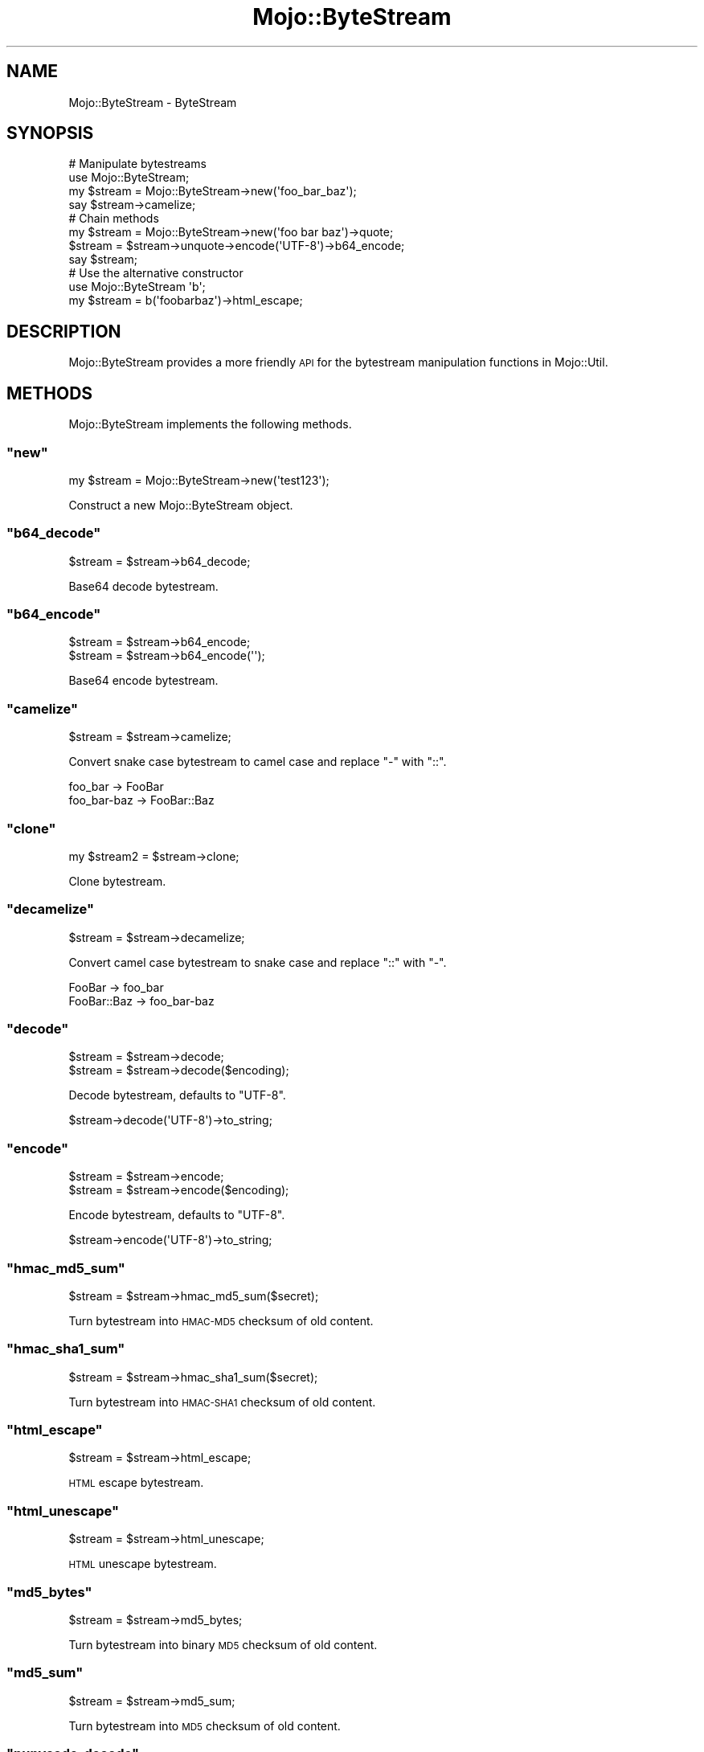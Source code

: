 .\" Automatically generated by Pod::Man 2.23 (Pod::Simple 3.14)
.\"
.\" Standard preamble:
.\" ========================================================================
.de Sp \" Vertical space (when we can't use .PP)
.if t .sp .5v
.if n .sp
..
.de Vb \" Begin verbatim text
.ft CW
.nf
.ne \\$1
..
.de Ve \" End verbatim text
.ft R
.fi
..
.\" Set up some character translations and predefined strings.  \*(-- will
.\" give an unbreakable dash, \*(PI will give pi, \*(L" will give a left
.\" double quote, and \*(R" will give a right double quote.  \*(C+ will
.\" give a nicer C++.  Capital omega is used to do unbreakable dashes and
.\" therefore won't be available.  \*(C` and \*(C' expand to `' in nroff,
.\" nothing in troff, for use with C<>.
.tr \(*W-
.ds C+ C\v'-.1v'\h'-1p'\s-2+\h'-1p'+\s0\v'.1v'\h'-1p'
.ie n \{\
.    ds -- \(*W-
.    ds PI pi
.    if (\n(.H=4u)&(1m=24u) .ds -- \(*W\h'-12u'\(*W\h'-12u'-\" diablo 10 pitch
.    if (\n(.H=4u)&(1m=20u) .ds -- \(*W\h'-12u'\(*W\h'-8u'-\"  diablo 12 pitch
.    ds L" ""
.    ds R" ""
.    ds C` ""
.    ds C' ""
'br\}
.el\{\
.    ds -- \|\(em\|
.    ds PI \(*p
.    ds L" ``
.    ds R" ''
'br\}
.\"
.\" Escape single quotes in literal strings from groff's Unicode transform.
.ie \n(.g .ds Aq \(aq
.el       .ds Aq '
.\"
.\" If the F register is turned on, we'll generate index entries on stderr for
.\" titles (.TH), headers (.SH), subsections (.SS), items (.Ip), and index
.\" entries marked with X<> in POD.  Of course, you'll have to process the
.\" output yourself in some meaningful fashion.
.ie \nF \{\
.    de IX
.    tm Index:\\$1\t\\n%\t"\\$2"
..
.    nr % 0
.    rr F
.\}
.el \{\
.    de IX
..
.\}
.\"
.\" Accent mark definitions (@(#)ms.acc 1.5 88/02/08 SMI; from UCB 4.2).
.\" Fear.  Run.  Save yourself.  No user-serviceable parts.
.    \" fudge factors for nroff and troff
.if n \{\
.    ds #H 0
.    ds #V .8m
.    ds #F .3m
.    ds #[ \f1
.    ds #] \fP
.\}
.if t \{\
.    ds #H ((1u-(\\\\n(.fu%2u))*.13m)
.    ds #V .6m
.    ds #F 0
.    ds #[ \&
.    ds #] \&
.\}
.    \" simple accents for nroff and troff
.if n \{\
.    ds ' \&
.    ds ` \&
.    ds ^ \&
.    ds , \&
.    ds ~ ~
.    ds /
.\}
.if t \{\
.    ds ' \\k:\h'-(\\n(.wu*8/10-\*(#H)'\'\h"|\\n:u"
.    ds ` \\k:\h'-(\\n(.wu*8/10-\*(#H)'\`\h'|\\n:u'
.    ds ^ \\k:\h'-(\\n(.wu*10/11-\*(#H)'^\h'|\\n:u'
.    ds , \\k:\h'-(\\n(.wu*8/10)',\h'|\\n:u'
.    ds ~ \\k:\h'-(\\n(.wu-\*(#H-.1m)'~\h'|\\n:u'
.    ds / \\k:\h'-(\\n(.wu*8/10-\*(#H)'\z\(sl\h'|\\n:u'
.\}
.    \" troff and (daisy-wheel) nroff accents
.ds : \\k:\h'-(\\n(.wu*8/10-\*(#H+.1m+\*(#F)'\v'-\*(#V'\z.\h'.2m+\*(#F'.\h'|\\n:u'\v'\*(#V'
.ds 8 \h'\*(#H'\(*b\h'-\*(#H'
.ds o \\k:\h'-(\\n(.wu+\w'\(de'u-\*(#H)/2u'\v'-.3n'\*(#[\z\(de\v'.3n'\h'|\\n:u'\*(#]
.ds d- \h'\*(#H'\(pd\h'-\w'~'u'\v'-.25m'\f2\(hy\fP\v'.25m'\h'-\*(#H'
.ds D- D\\k:\h'-\w'D'u'\v'-.11m'\z\(hy\v'.11m'\h'|\\n:u'
.ds th \*(#[\v'.3m'\s+1I\s-1\v'-.3m'\h'-(\w'I'u*2/3)'\s-1o\s+1\*(#]
.ds Th \*(#[\s+2I\s-2\h'-\w'I'u*3/5'\v'-.3m'o\v'.3m'\*(#]
.ds ae a\h'-(\w'a'u*4/10)'e
.ds Ae A\h'-(\w'A'u*4/10)'E
.    \" corrections for vroff
.if v .ds ~ \\k:\h'-(\\n(.wu*9/10-\*(#H)'\s-2\u~\d\s+2\h'|\\n:u'
.if v .ds ^ \\k:\h'-(\\n(.wu*10/11-\*(#H)'\v'-.4m'^\v'.4m'\h'|\\n:u'
.    \" for low resolution devices (crt and lpr)
.if \n(.H>23 .if \n(.V>19 \
\{\
.    ds : e
.    ds 8 ss
.    ds o a
.    ds d- d\h'-1'\(ga
.    ds D- D\h'-1'\(hy
.    ds th \o'bp'
.    ds Th \o'LP'
.    ds ae ae
.    ds Ae AE
.\}
.rm #[ #] #H #V #F C
.\" ========================================================================
.\"
.IX Title "Mojo::ByteStream 3"
.TH Mojo::ByteStream 3 "2012-03-02" "perl v5.12.4" "User Contributed Perl Documentation"
.\" For nroff, turn off justification.  Always turn off hyphenation; it makes
.\" way too many mistakes in technical documents.
.if n .ad l
.nh
.SH "NAME"
Mojo::ByteStream \- ByteStream
.SH "SYNOPSIS"
.IX Header "SYNOPSIS"
.Vb 4
\&  # Manipulate bytestreams
\&  use Mojo::ByteStream;
\&  my $stream = Mojo::ByteStream\->new(\*(Aqfoo_bar_baz\*(Aq);
\&  say $stream\->camelize;
\&
\&  # Chain methods
\&  my $stream = Mojo::ByteStream\->new(\*(Aqfoo bar baz\*(Aq)\->quote;
\&  $stream = $stream\->unquote\->encode(\*(AqUTF\-8\*(Aq)\->b64_encode;
\&  say $stream;
\&
\&  # Use the alternative constructor
\&  use Mojo::ByteStream \*(Aqb\*(Aq;
\&  my $stream = b(\*(Aqfoobarbaz\*(Aq)\->html_escape;
.Ve
.SH "DESCRIPTION"
.IX Header "DESCRIPTION"
Mojo::ByteStream provides a more friendly \s-1API\s0 for the bytestream
manipulation functions in Mojo::Util.
.SH "METHODS"
.IX Header "METHODS"
Mojo::ByteStream implements the following methods.
.ie n .SS """new"""
.el .SS "\f(CWnew\fP"
.IX Subsection "new"
.Vb 1
\&  my $stream = Mojo::ByteStream\->new(\*(Aqtest123\*(Aq);
.Ve
.PP
Construct a new Mojo::ByteStream object.
.ie n .SS """b64_decode"""
.el .SS "\f(CWb64_decode\fP"
.IX Subsection "b64_decode"
.Vb 1
\&  $stream = $stream\->b64_decode;
.Ve
.PP
Base64 decode bytestream.
.ie n .SS """b64_encode"""
.el .SS "\f(CWb64_encode\fP"
.IX Subsection "b64_encode"
.Vb 2
\&  $stream = $stream\->b64_encode;
\&  $stream = $stream\->b64_encode(\*(Aq\*(Aq);
.Ve
.PP
Base64 encode bytestream.
.ie n .SS """camelize"""
.el .SS "\f(CWcamelize\fP"
.IX Subsection "camelize"
.Vb 1
\&  $stream = $stream\->camelize;
.Ve
.PP
Convert snake case bytestream to camel case and replace \f(CW\*(C`\-\*(C'\fR with \f(CW\*(C`::\*(C'\fR.
.PP
.Vb 2
\&  foo_bar     \-> FooBar
\&  foo_bar\-baz \-> FooBar::Baz
.Ve
.ie n .SS """clone"""
.el .SS "\f(CWclone\fP"
.IX Subsection "clone"
.Vb 1
\&  my $stream2 = $stream\->clone;
.Ve
.PP
Clone bytestream.
.ie n .SS """decamelize"""
.el .SS "\f(CWdecamelize\fP"
.IX Subsection "decamelize"
.Vb 1
\&  $stream = $stream\->decamelize;
.Ve
.PP
Convert camel case bytestream to snake case and replace \f(CW\*(C`::\*(C'\fR with \f(CW\*(C`\-\*(C'\fR.
.PP
.Vb 2
\&  FooBar      \-> foo_bar
\&  FooBar::Baz \-> foo_bar\-baz
.Ve
.ie n .SS """decode"""
.el .SS "\f(CWdecode\fP"
.IX Subsection "decode"
.Vb 2
\&  $stream = $stream\->decode;
\&  $stream = $stream\->decode($encoding);
.Ve
.PP
Decode bytestream, defaults to \f(CW\*(C`UTF\-8\*(C'\fR.
.PP
.Vb 1
\&  $stream\->decode(\*(AqUTF\-8\*(Aq)\->to_string;
.Ve
.ie n .SS """encode"""
.el .SS "\f(CWencode\fP"
.IX Subsection "encode"
.Vb 2
\&  $stream = $stream\->encode;
\&  $stream = $stream\->encode($encoding);
.Ve
.PP
Encode bytestream, defaults to \f(CW\*(C`UTF\-8\*(C'\fR.
.PP
.Vb 1
\&  $stream\->encode(\*(AqUTF\-8\*(Aq)\->to_string;
.Ve
.ie n .SS """hmac_md5_sum"""
.el .SS "\f(CWhmac_md5_sum\fP"
.IX Subsection "hmac_md5_sum"
.Vb 1
\&  $stream = $stream\->hmac_md5_sum($secret);
.Ve
.PP
Turn bytestream into \s-1HMAC\-MD5\s0 checksum of old content.
.ie n .SS """hmac_sha1_sum"""
.el .SS "\f(CWhmac_sha1_sum\fP"
.IX Subsection "hmac_sha1_sum"
.Vb 1
\&  $stream = $stream\->hmac_sha1_sum($secret);
.Ve
.PP
Turn bytestream into \s-1HMAC\-SHA1\s0 checksum of old content.
.ie n .SS """html_escape"""
.el .SS "\f(CWhtml_escape\fP"
.IX Subsection "html_escape"
.Vb 1
\&  $stream = $stream\->html_escape;
.Ve
.PP
\&\s-1HTML\s0 escape bytestream.
.ie n .SS """html_unescape"""
.el .SS "\f(CWhtml_unescape\fP"
.IX Subsection "html_unescape"
.Vb 1
\&  $stream = $stream\->html_unescape;
.Ve
.PP
\&\s-1HTML\s0 unescape bytestream.
.ie n .SS """md5_bytes"""
.el .SS "\f(CWmd5_bytes\fP"
.IX Subsection "md5_bytes"
.Vb 1
\&  $stream = $stream\->md5_bytes;
.Ve
.PP
Turn bytestream into binary \s-1MD5\s0 checksum of old content.
.ie n .SS """md5_sum"""
.el .SS "\f(CWmd5_sum\fP"
.IX Subsection "md5_sum"
.Vb 1
\&  $stream = $stream\->md5_sum;
.Ve
.PP
Turn bytestream into \s-1MD5\s0 checksum of old content.
.ie n .SS """punycode_decode"""
.el .SS "\f(CWpunycode_decode\fP"
.IX Subsection "punycode_decode"
.Vb 1
\&  $stream = $stream\->punycode_decode;
.Ve
.PP
Punycode decode bytestream.
.ie n .SS """punycode_encode"""
.el .SS "\f(CWpunycode_encode\fP"
.IX Subsection "punycode_encode"
.Vb 1
\&  $stream = $stream\->punycode_encode;
.Ve
.PP
Punycode encode bytestream.
.ie n .SS """qp_decode"""
.el .SS "\f(CWqp_decode\fP"
.IX Subsection "qp_decode"
.Vb 1
\&  $stream = $stream\->qp_decode;
.Ve
.PP
Quoted Printable decode bytestream.
.ie n .SS """qp_encode"""
.el .SS "\f(CWqp_encode\fP"
.IX Subsection "qp_encode"
.Vb 1
\&  $stream = $stream\->qp_encode;
.Ve
.PP
Quoted Printable encode bytestream.
.ie n .SS """quote"""
.el .SS "\f(CWquote\fP"
.IX Subsection "quote"
.Vb 1
\&  $stream = $stream\->quote;
.Ve
.PP
Quote bytestream.
.ie n .SS """say"""
.el .SS "\f(CWsay\fP"
.IX Subsection "say"
.Vb 2
\&  $stream\->say;
\&  $stream\->say(*STDERR);
.Ve
.PP
Print bytestream to handle or \s-1STDOUT\s0 and append a newline.
.ie n .SS """secure_compare"""
.el .SS "\f(CWsecure_compare\fP"
.IX Subsection "secure_compare"
.Vb 1
\&  my $success = $stream\->secure_compare($string);
.Ve
.PP
Constant time comparison algorithm to prevent timing attacks.
.ie n .SS """sha1_bytes"""
.el .SS "\f(CWsha1_bytes\fP"
.IX Subsection "sha1_bytes"
.Vb 1
\&  $stream = $stream\->sha1_bytes;
.Ve
.PP
Turn bytestream into binary \s-1SHA1\s0 checksum of old content.
.ie n .SS """sha1_sum"""
.el .SS "\f(CWsha1_sum\fP"
.IX Subsection "sha1_sum"
.Vb 1
\&  $stream = $stream\->sha1_sum;
.Ve
.PP
Turn bytestream into \s-1SHA1\s0 checksum of old content.
.ie n .SS """size"""
.el .SS "\f(CWsize\fP"
.IX Subsection "size"
.Vb 1
\&  my $size = $stream\->size;
.Ve
.PP
Size of bytestream.
.ie n .SS """split"""
.el .SS "\f(CWsplit\fP"
.IX Subsection "split"
.Vb 1
\&  my $collection = $stream\->split(\*(Aq,\*(Aq);
.Ve
.PP
Turn bytestream into Mojo::Collection.
.PP
.Vb 1
\&  $stream\->split(\*(Aq,\*(Aq)\->map(sub { $_\->quote })\->join("\en")\->say;
.Ve
.ie n .SS """to_string"""
.el .SS "\f(CWto_string\fP"
.IX Subsection "to_string"
.Vb 1
\&  my $string = $stream\->to_string;
.Ve
.PP
Stringify bytestream.
.ie n .SS """trim"""
.el .SS "\f(CWtrim\fP"
.IX Subsection "trim"
.Vb 1
\&  $stream = $stream\->trim;
.Ve
.PP
Trim whitespace characters from both ends of bytestream.
.ie n .SS """unquote"""
.el .SS "\f(CWunquote\fP"
.IX Subsection "unquote"
.Vb 1
\&  $stream = $stream\->unquote;
.Ve
.PP
Unquote bytestream.
.ie n .SS """url_escape"""
.el .SS "\f(CWurl_escape\fP"
.IX Subsection "url_escape"
.Vb 2
\&  $stream = $stream\->url_escape;
\&  $stream = $stream\->url_escape(\*(AqA\-Za\-z0\-9\e\-\e.\e_\e~\*(Aq);
.Ve
.PP
\&\s-1URL\s0 escape bytestream.
.ie n .SS """url_unescape"""
.el .SS "\f(CWurl_unescape\fP"
.IX Subsection "url_unescape"
.Vb 1
\&  $stream = $stream\->url_unescape;
.Ve
.PP
\&\s-1URL\s0 unescape bytestream.
.ie n .SS """xml_escape"""
.el .SS "\f(CWxml_escape\fP"
.IX Subsection "xml_escape"
.Vb 1
\&  $stream = $stream\->xml_escape;
.Ve
.PP
\&\s-1XML\s0 escape bytestream, this is a much faster version of \f(CW\*(C`html_escape\*(C'\fR
escaping only the characters \f(CW\*(C`&\*(C'\fR, \f(CW\*(C`<\*(C'\fR, \f(CW\*(C`>\*(C'\fR, \f(CW\*(C`"\*(C'\fR and \f(CW\*(C`\*(Aq\*(C'\fR.
.SH "SEE ALSO"
.IX Header "SEE ALSO"
Mojolicious, Mojolicious::Guides, <http://mojolicio.us>.
